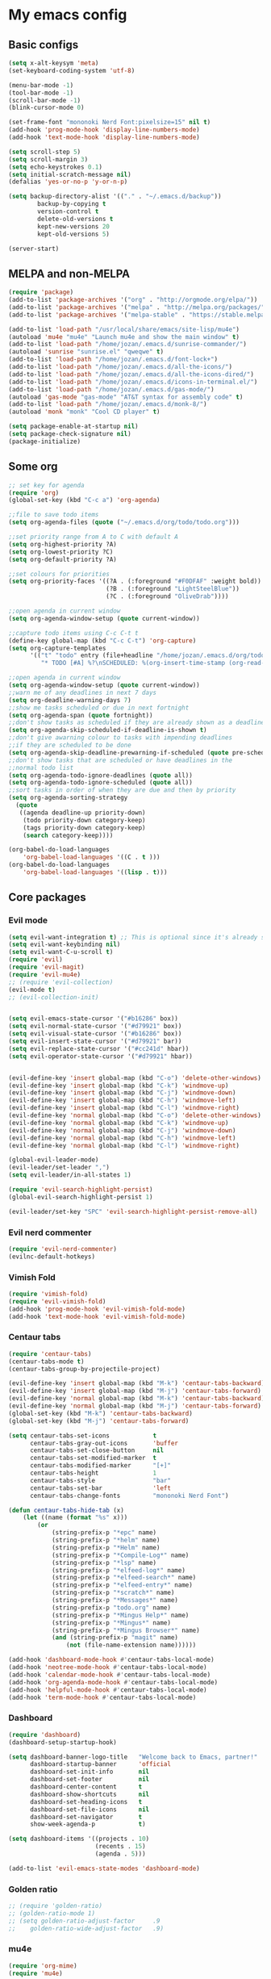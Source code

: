 * My emacs config
** Basic configs
#+BEGIN_SRC emacs-lisp
(setq x-alt-keysym 'meta)
(set-keyboard-coding-system 'utf-8)

(menu-bar-mode -1)
(tool-bar-mode -1)
(scroll-bar-mode -1)
(blink-cursor-mode 0)

(set-frame-font "mononoki Nerd Font:pixelsize=15" nil t)
(add-hook 'prog-mode-hook 'display-line-numbers-mode)
(add-hook 'text-mode-hook 'display-line-numbers-mode)

(setq scroll-step 5)
(setq scroll-margin 3)
(setq echo-keystrokes 0.1)
(setq initial-scratch-message nil)
(defalias 'yes-or-no-p 'y-or-n-p)

(setq backup-directory-alist '(("." . "~/.emacs.d/backup"))
		backup-by-copying t
		version-control t
		delete-old-versions t
		kept-new-versions 20
		kept-old-versions 5)

(server-start)
#+END_SRC

** MELPA and non-MELPA
#+BEGIN_SRC emacs-lisp
(require 'package)
(add-to-list 'package-archives '("org" . "http://orgmode.org/elpa/"))
(add-to-list 'package-archives '("melpa" . "http://melpa.org/packages/"))
(add-to-list 'package-archives '("melpa-stable" . "https://stable.melpa.org/packages/1"))

(add-to-list 'load-path "/usr/local/share/emacs/site-lisp/mu4e")
(autoload 'mu4e "mu4e" "Launch mu4e and show the main window" t)
(add-to-list 'load-path "/home/jozan/.emacs.d/sunrise-commander/")
(autoload 'sunrise "sunrise.el" "qweqwe" t)
(add-to-list 'load-path "/home/jozan/.emacs.d/font-lock+")
(add-to-list 'load-path "/home/jozan/.emacs.d/all-the-icons/")
(add-to-list 'load-path "/home/jozan/.emacs.d/all-the-icons-dired/")
(add-to-list 'load-path "/home/jozan/.emacs.d/icons-in-terminal.el/")
(add-to-list 'load-path "/home/jozan/.emacs.d/gas-mode/")
(autoload 'gas-mode "gas-mode" "AT&T syntax for assembly code" t)
(add-to-list 'load-path "/home/jozan/.emacs.d/monk-8/")
(autoload 'monk "monk" "Cool CD player" t)

(setq package-enable-at-startup nil)
(setq package-check-signature nil)
(package-initialize)
#+END_SRC

** Some org
#+BEGIN_SRC emacs-lisp
;; set key for agenda
(require 'org)
(global-set-key (kbd "C-c a") 'org-agenda)

;;file to save todo items
(setq org-agenda-files (quote ("~/.emacs.d/org/todo/todo.org")))

;;set priority range from A to C with default A
(setq org-highest-priority ?A)
(setq org-lowest-priority ?C)
(setq org-default-priority ?A)

;;set colours for priorities
(setq org-priority-faces '((?A . (:foreground "#F0DFAF" :weight bold))
						   (?B . (:foreground "LightSteelBlue"))
						   (?C . (:foreground "OliveDrab"))))

;;open agenda in current window
(setq org-agenda-window-setup (quote current-window))

;;capture todo items using C-c C-t t
(define-key global-map (kbd "C-c C-t") 'org-capture)
(setq org-capture-templates
	  '(("t" "todo" entry (file+headline "/home/jozan/.emacs.d/org/todo/todo.org" "Tasks")
		 "* TODO [#A] %?\nSCHEDULED: %(org-insert-time-stamp (org-read-date nil t \"+0d\"))\n")))

;;open agenda in current window
(setq org-agenda-window-setup (quote current-window))
;;warn me of any deadlines in next 7 days
(setq org-deadline-warning-days 7)
;;show me tasks scheduled or due in next fortnight
(setq org-agenda-span (quote fortnight))
;;don't show tasks as scheduled if they are already shown as a deadline
(setq org-agenda-skip-scheduled-if-deadline-is-shown t)
;;don't give awarning colour to tasks with impending deadlines
;;if they are scheduled to be done
(setq org-agenda-skip-deadline-prewarning-if-scheduled (quote pre-scheduled))
;;don't show tasks that are scheduled or have deadlines in the
;;normal todo list
(setq org-agenda-todo-ignore-deadlines (quote all))
(setq org-agenda-todo-ignore-scheduled (quote all))
;;sort tasks in order of when they are due and then by priority
(setq org-agenda-sorting-strategy
  (quote
   ((agenda deadline-up priority-down)
	(todo priority-down category-keep)
	(tags priority-down category-keep)
	(search category-keep))))

(org-babel-do-load-languages
	'org-babel-load-languages '((C . t )))
(org-babel-do-load-languages
	'org-babel-load-languages '((lisp . t)))
#+END_SRC

** Core packages
*** Evil mode
#+BEGIN_SRC emacs-lisp
(setq evil-want-integration t) ;; This is optional since it's already set to t by default.
(setq evil-want-keybinding nil)
(setq evil-want-C-u-scroll t)
(require 'evil)
(require 'evil-magit)
(require 'evil-mu4e)
;; (require 'evil-collection)
(evil-mode t)
;; (evil-collection-init)


(setq evil-emacs-state-cursor '("#b16286" box))
(setq evil-normal-state-cursor '("#d79921" box))
(setq evil-visual-state-cursor '("#b16286" box))
(setq evil-insert-state-cursor '("#d79921" bar))
(setq evil-replace-state-cursor '("#cc241d" hbar))
(setq evil-operator-state-cursor '("#d79921" hbar))


(evil-define-key 'insert global-map (kbd "C-o") 'delete-other-windows)
(evil-define-key 'insert global-map (kbd "C-k") 'windmove-up)
(evil-define-key 'insert global-map (kbd "C-j") 'windmove-down)
(evil-define-key 'insert global-map (kbd "C-h") 'windmove-left)
(evil-define-key 'insert global-map (kbd "C-l") 'windmove-right)
(evil-define-key 'normal global-map (kbd "C-o") 'delete-other-windows)
(evil-define-key 'normal global-map (kbd "C-k") 'windmove-up)
(evil-define-key 'normal global-map (kbd "C-j") 'windmove-down)
(evil-define-key 'normal global-map (kbd "C-h") 'windmove-left)
(evil-define-key 'normal global-map (kbd "C-l") 'windmove-right)

(global-evil-leader-mode)
(evil-leader/set-leader ",")
(setq evil-leader/in-all-states 1)

(require 'evil-search-highlight-persist)
(global-evil-search-highlight-persist 1)

(evil-leader/set-key "SPC" 'evil-search-highlight-persist-remove-all)
#+END_SRC

*** Evil nerd commenter
#+BEGIN_SRC emacs-lisp
(require 'evil-nerd-commenter)
(evilnc-default-hotkeys)
#+END_SRC

*** Vimish Fold
	#+BEGIN_SRC emacs-lisp
	(require 'vimish-fold)
	(require 'evil-vimish-fold)
	(add-hook 'prog-mode-hook 'evil-vimish-fold-mode)
	(add-hook 'text-mode-hook 'evil-vimish-fold-mode)
	#+END_SRC

*** Centaur tabs
#+BEGIN_SRC emacs-lisp
(require 'centaur-tabs)
(centaur-tabs-mode t)
(centaur-tabs-group-by-projectile-project)

(evil-define-key 'insert global-map (kbd "M-k") 'centaur-tabs-backward)
(evil-define-key 'insert global-map (kbd "M-j") 'centaur-tabs-forward)
(evil-define-key 'normal global-map (kbd "M-k") 'centaur-tabs-backward)
(evil-define-key 'normal global-map (kbd "M-j") 'centaur-tabs-forward)
(global-set-key (kbd "M-k") 'centaur-tabs-backward)
(global-set-key (kbd "M-j") 'centaur-tabs-forward)

(setq centaur-tabs-set-icons			t
	  centaur-tabs-gray-out-icons		'buffer
	  centaur-tabs-set-close-button		nil
	  centaur-tabs-set-modified-marker	t
	  centaur-tabs-modified-marker		"[+]"
	  centaur-tabs-height				1
	  centaur-tabs-style				"bar"
	  centaur-tabs-set-bar				'left
	  centaur-tabs-change-fonts			"mononoki Nerd Font")

(defun centaur-tabs-hide-tab (x)
	(let ((name (format "%s" x)))
		(or
			(string-prefix-p "*epc" name)
			(string-prefix-p "*helm" name)
			(string-prefix-p "*Helm" name)
			(string-prefix-p "*Compile-Log*" name)
			(string-prefix-p "*lsp" name)
			(string-prefix-p "*elfeed-log*" name)
			(string-prefix-p "*elfeed-search*" name)
			(string-prefix-p "*elfeed-entry*" name)
			(string-prefix-p "*scratch*" name)
			(string-prefix-p "*Messages*" name)
			(string-prefix-p "todo.org" name)
			(string-prefix-p "*Mingus Help*" name)
			(string-prefix-p "*Mingus*" name)
			(string-prefix-p "*Mingus Browser*" name)
			(and (string-prefix-p "magit" name)
				(not (file-name-extension name))))))

(add-hook 'dashboard-mode-hook #'centaur-tabs-local-mode)
(add-hook 'neotree-mode-hook #'centaur-tabs-local-mode)
(add-hook 'calendar-mode-hook #'centaur-tabs-local-mode)
(add-hook 'org-agenda-mode-hook #'centaur-tabs-local-mode)
(add-hook 'helpful-mode-hook #'centaur-tabs-local-mode)
(add-hook 'term-mode-hook #'centaur-tabs-local-mode)
#+END_SRC

*** Dashboard
#+BEGIN_SRC emacs-lisp
(require 'dashboard)
(dashboard-setup-startup-hook)

(setq dashboard-banner-logo-title	"Welcome back to Emacs, partner!"
	  dashboard-startup-banner		'official
	  dashboard-set-init-info		nil
	  dashboard-set-footer			nil
	  dashboard-center-content		t
	  dashboard-show-shortcuts		nil
	  dashboard-set-heading-icons	t
	  dashboard-set-file-icons		nil
	  dashboard-set-navigator		t
	  show-week-agenda-p			t)
	  
(setq dashboard-items '((projects . 10)
						(recents . 15)
						(agenda . 5)))

(add-to-list 'evil-emacs-state-modes 'dashboard-mode)
#+END_SRC

*** Golden ratio
#+BEGIN_SRC emacs-lisp
;; (require 'golden-ratio)
;; (golden-ratio-mode 1)
;; (setq golden-ratio-adjust-factor		.9
;; 	  golden-ratio-wide-adjust-factor	.9)
#+END_SRC

*** mu4e
#+BEGIN_SRC emacs-lisp
(require 'org-mime)
(require 'mu4e)

(setq mu4e-maildir (expand-file-name "/home/jozan/Maildir"))

(setq mu4e-get-mail-command "/usr/local/bin/mbsync -c /home/jozan/.emacs.d/mu4e/.mbsyncrc -a")
(setq mu4e-update-interval 300)
(setq mu4e-index-update-in-background t)
(setq mu4e-headers-auto-update t)
(setq mu4e-index-update-error-warning t)
(setq mu4e-compose-signature-auto-include nil)
(setq mu4e-compose-format-flowed t)
(setq mu4e-view-prefer-html t)
(add-to-list 'mu4e-view-actions
			 '("ViewInBrowser" . mu4e-action-view-in-browser) t)

;; enable inline images
(setq mu4e-view-show-images t)

;; use imagemagick, if available
(when (fboundp 'imagemagick-register-types)
  (imagemagick-register-types))

;; every new email composition gets its own frame!
(setq mu4e-compose-in-new-frame t)

;; don't save message to Sent Messages, IMAP takes care of this
(setq mu4e-sent-messages-behavior 'delete)

(add-hook 'mu4e-view-mode-hook #'visual-line-mode)

;; <tab> to navigate to links, <RET> to open them in browser
(add-hook 'mu4e-view-mode-hook
		  (lambda()
			;; try to emulate some of the eww key-bindings
			(local-set-key (kbd "<RET>") 'mu4e~view-browse-url-from-binding)
			(local-set-key (kbd "<tab>") 'shr-next-link)
			(local-set-key (kbd "<backtab>") 'shr-previous-link)))

;; from https://www.reddit.com/r/emacs/comments/bfsck6/mu4e_for_dummies/elgoumx
(add-hook 'mu4e-headers-mode-hook
		  (defun my/mu4e-change-headers ()
			(interactive)
			(setq mu4e-headers-fields
				  `((:human-date . 25) ;; alternatively, use :date
					(:flags . 6)
					(:from . 22)
					(:thread-subject . ,(- (window-body-width) 70)) ;; alternatively, use :subject
					(:size . 7)))))

;; spell check
(add-hook 'mu4e-compose-mode-hook
		  (defun my-do-compose-stuff ()
			"My settings for message composition."
			(visual-line-mode)
			(org-mu4e-compose-org-mode)
			(use-hard-newlines -1)
			(flyspell-mode)))

(require 'smtpmail)

;;rename files when moving
;;NEEDED FOR MBSYNC
(setq mu4e-change-filenames-when-moving t)

;;set up queue for offline email
;;use mu mkdir  ~/Maildir/acc/queue to set up first
(setq smtpmail-queue-mail nil)  ;; start in normal mode

;;from the info manual
(setq mu4e-attachment-dir  "/home/jozan/Downloads")

(setq message-kill-buffer-on-exit t)
(setq mu4e-compose-dont-reply-to-self t)
(setq mu4e-completing-read-function 'completing-read)

;; (require 'org-mu4e)

;; convert org mode to HTML automatically
;; (setq org-mu4e-convert-to-html t)

;;from vxlabs config
;; show full addresses in view message (instead of just names)
;; toggle per name with M-RET
(setq mu4e-view-show-addresses 't)

;; don't ask when quitting
(setq mu4e-confirm-quit nil)

;; mu4e-context
(setq mu4e-context-policy 'pick-first)
(setq mu4e-compose-context-policy 'always-ask)
(setq mu4e-contexts
	  (list
	   (make-mu4e-context
		:name "work" ;;for acc1-gmail
		:enter-func (lambda () (mu4e-message "Entering context work"))
		:leave-func (lambda () (mu4e-message "Leaving context work"))
		:match-func (lambda (msg)
					  (when msg
						(mu4e-message-contact-field-matches
						 msg '(:from :to :cc :bcc) "bousset.rudy@gmail.com")))
		:vars '((user-mail-address . "bousset.rudy@gmail.com")
				(user-full-name . "Rudy Bousset")
				(mu4e-sent-folder . "/acc1-gmail/[acc1].Sent Mail")
				(mu4e-drafts-folder . "/acc1-gmail/[acc1].drafts")
				(mu4e-trash-folder . "/acc1-gmail/[acc1].Trash")
				(mu4e-compose-signature . (concat "Formal Signature\n" " "))
				(mu4e-compose-format-flowed . t)
				(smtpmail-queue-dir . "~/Maildir/acc1-gmail/queue/cur")
				;; (message-send-mail-function . smtpmail-send-it)
				(smtpmail-smtp-user . "bousset.rudy")
				;; (smtpmail-starttls-credentials . (("smtp.gmail.com" 587 nil nil)))
				;; (smtpmail-auth-credentials . (expand-file-name "~/.authinfo.gpg"))
				(smtpmail-default-smtp-server . "smtp.gmail.com")
				(smtpmail-smtp-server . "smtp.gmail.com")
				(smtpmail-smtp-service . 587)
				(smtpmail-debug-info . t)
				(smtpmail-debug-verbose . t)
				(mu4e-maildir-shortcuts . ( ("/acc1-gmail/INBOX"            . ?i)
											("/acc1-gmail/[acc1].Sent Mail" . ?s)
											("/acc1-gmail/[acc1].Trash"     . ?t)
											("/acc1-gmail/[acc1].All Mail"  . ?a)
											("/acc1-gmail/[acc1].Starred"   . ?r)
											("/acc1-gmail/[acc1].drafts"    . ?d)
											))))))

(require 'mu4e-alert)
(mu4e-alert-set-default-style 'libnotify)
(add-hook 'after-init-hook #'mu4e-alert-enable-notifications)
(add-hook 'after-init-hook #'mu4e-alert-enable-mode-line-display)
#+END_SRC

*** w3m
#+BEGIN_SRC emacs-lisp
(require 'w3m-load)
(setq w3m-home-page "https://start.duckduckgo.com/")
(setq w3m-default-display-inline-images t)
;; (define-key w3m-mode-map "w" 'right-word)
;; (define-key w3m-mode-map "b" 'left-word)
;; (define-key w3m-mode-map "<" 'scroll-left)
;; (define-key w3m-mode-map ">" 'scroll-right)
;; (define-key w3m-mode-map (kbd "C-d") 'evil-scroll-page-down)
;; (define-key w3m-mode-map (kbd "C-u") 'evil-scroll-page-up)
;; (define-key w3m-mode-map "H" 'w3m-view-previous-page)
;; (define-key w3m-mode-map "L" 'w3m-view-next-page)
;; (define-key w3m-mode-map "o" 'w3m-goto-url)
;; (define-key w3m-mode-map "O" 'w3m-goto-url-new-session)
;; (define-key w3m-mode-map "v" 'w3m-view-image)
;; (define-key w3m-mode-map "$" 'w3m-end-of-line)
;; (define-key w3m-mode-map "^" 'w3m-beginning-of-line)
;; (define-key w3m-mode-map (kbd "M-j") 'w3m-next-buffer)
;; (define-key w3m-mode-map (kbd "M-k") 'w3m-previous-buffer)
;; (define-key w3m-mode-map "t" 'w3m-copy-buffer)
#+END_SRC

*** NeoTree
#+BEGIN_SRC emacs-lisp
(require 'neotree)
(setq neo-vc-integration '(face))
(evil-define-key 'normal neotree-mode-map (kbd "TAB") 'neotree-enter)
(evil-define-key 'normal neotree-mode-map (kbd "SPC") 'neotree-quick-look)
(evil-define-key 'normal neotree-mode-map (kbd "q") 'neotree-hide)
(evil-define-key 'normal neotree-mode-map (kbd "RET") 'neotree-enter)
(evil-define-key 'normal neotree-mode-map (kbd "g") 'neotree-refresh)
(evil-define-key 'normal neotree-mode-map (kbd "n") 'neotree-next-line)
(evil-define-key 'normal neotree-mode-map (kbd "p") 'neotree-previous-line)
(evil-define-key 'normal neotree-mode-map (kbd "A") 'neotree-stretch-toggle)
(evil-define-key 'normal neotree-mode-map (kbd "H") 'neotree-hidden-file-toggle)
(evil-define-key 'normal neotree-mode-map (kbd "|") 'neotree-enter-vertical-split)
(evil-define-key 'normal neotree-mode-map (kbd "S") 'neotree-enter-vertical-split)
(evil-define-key 'normal neotree-mode-map (kbd "/") 'neotree-enter-horizontal-split)
(evil-define-key 'normal neotree-mode-map (kbd "s") 'neotree-enter-horizontal-split)
#+END_SRC

*** Helm, projectile
#+BEGIN_SRC emacs-lisp
(require 'helm-config)
(require 'helm-misc)
(require 'helm-projectile)
(require 'helm-locate)

(global-set-key (kbd "M-x") 'helm-M-x)
(global-set-key (kbd "C-x C-f") #'helm-find-files)
(global-set-key (kbd "M-p") #'helm-projectile-switch-project)
(global-set-key (kbd "C-x C-b") #'helm-buffers-list)
(define-key helm-map (kbd "<tab>") 'helm-execute-persistent-action)
(define-key helm-map (kbd "C-i") 'helm-execute-persistent-action)
(define-key helm-map (kbd "C-z") 'helm-select-action)

(setq helm-quick-update					t
	  helm-bookmark-show-location		t
	  helm-buffers-fuzzy-matching		t
	  helm-make-executable				"/usr/local/bin/gmake"
	  helm-make-nproc					5
	  helm-split-window-in-side-p		t)

(defun helm-my-buffers ()
  (interactive)
  (let ((helm-ff-transformer-show-only-basename nil))
	(helm-other-buffer '(helm-c-source-buffers-list
			 helm-c-source-elscreen
			 helm-c-source-projectile-files-list
			 helm-c-source-ctags
			 helm-c-source-recentf
			 helm-c-source-locate)
			   "*helm-my-buffers*")))

(helm-mode 1)
(projectile-mode +1)
#+END_SRC

*** DOOM Modeline
#+BEGIN_SRC emacs-lisp
(setq display-time-string-forms
	   '((propertize (concat " " 24-hours ":" minutes " "))))

(require 'doom-modeline)
(doom-modeline-mode 1)
(setq doom-modeline-height 30)
(setq doom-modeline-project-detection 'projectile)
(setq doom-modeline-buffer-file-name-style 'truncate-upto-project)
(setq doom-modeline-icon (display-graphic-p))
(setq doom-modeline-major-mode-icon t)
(setq doom-modeline-major-mode-color-icon t)
(setq doom-modeline-buffer-state-icon t)
(setq doom-modeline-buffer-modification-icon t)
(setq doom-modeline-unicode-fallback t)
(setq doom-modeline-enable-word-count nil)
(setq doom-modeline-buffer-encoding nil)
(setq doom-modeline-indent-info nil)
(setq doom-modeline-checker-simple-format t)
(setq doom-modeline-number-limit 99)
(setq doom-modeline-vcs-max-length 12)
(setq doom-modeline-persp-name t)
(setq doom-modeline-lsp t)
(setq doom-modeline-github nil)
(setq doom-modeline-github-interval (* 30 60))
(setq doom-modeline-modal-icon t)
(setq doom-modeline-mu4e t)
(setq doom-modeline-gnus nil)
(setq doom-modeline-irc t)
(setq doom-modeline-irc-stylize 'identity)
(setq doom-modeline-env-version t)
(setq doom-modeline-env-python-executable "python-shell-interpreter")
(setq doom-modeline-env-ruby-executable "ruby")
(setq doom-modeline-env-perl-executable "perl")
(setq doom-modeline-env-go-executable "go")
(setq doom-modeline-env-elixir-executable "iex")
(setq doom-modeline-env-rust-executable "rustc")
(setq doom-modeline-env-load-string "...")
(setq doom-modeline-before-update-env-hook nil)
(setq doom-modeline-after-update-env-hook nil)
(display-battery-mode)
(column-number-mode)
(display-time)
(doom-themes-neotree-config)
#+END_SRC

*** Colors and rainbows
#+BEGIN_SRC emacs-lisp
(require 'color-identifiers-mode)
(global-color-identifiers-mode)

(require 'rainbow-delimiters)
(add-hook 'prog-mode-hook 'rainbow-delimiters-mode)
#+END_SRC

*** C default style
#+BEGIN_SRC emacs-lisp
(setq c-default-style "bsd")
#+END_SRC

*** Autopair
#+BEGIN_SRC emacs-lisp
(require 'autopair)
(autopair-global-mode)
#+END_SRC

*** Paredit
#+BEGIN_SRC emacs-lisp
(require 'paredit)
(defadvice paredit-mode (around disable-autopairs-around (arg))
  ad-do-it
  (if (null ad-return-value)
	(autopair-mode 1)
  (autopair-mode -1)
))
(ad-activate 'paredit-mode)
#+END_SRC

*** Magit
#+BEGIN_SRC emacs-lisp
(require 'magit)

(defun my/magit-kill-buffers ()
	"Restore window configuration and kill all Magit buffers.
Attribution: URL `https://manuel-uberti.github.io/emacs/2018/02/17/magit-bury-buffer/'"
	(interactive)
	(let ((buffers (magit-mode-get-buffers)))
		(magit-restore-window-configuration)
	    (mapc #'kill-buffer buffers)))

(bind-key "q" #'my/magit-kill-buffers magit-status-mode-map)
(evil-define-key 'insert magit-status-mode-map (kbd "q") #'my/magit-kill-buffers)
(evil-define-key 'normal magit-status-mode-map (kbd "q") #'my/magit-kill-buffers)
#+END_SRC

*** Ranger
#+BEGIN_SRC emacs-lisp
(require 'ranger)
(ranger-override-dired-mode t)
(add-hook 'dired-mode-hook 'auto-revert-mode)
#+END_SRC

*** Lock windows
#+BEGIN_SRC emacs-lisp
(defun my/toggle-window-dedicated ()
  "Control whether or not Emacs is allowed to display another
buffer in current window."
  (interactive)
  (message
   (if (let (window (get-buffer-window (current-buffer)))
		 (set-window-dedicated-p window (not (window-dedicated-p window))))
	   "%s: locked"
	 "%s is up for grabs")
   (current-buffer)))

(global-set-key (kbd "C-c t") 'my/toggle-window-dedicated)
#+END_SRC

*** cargo
#+BEGIN_SRC emacs-lisp
(require 'cargo)
(add-hook 'rust-mode-hook 'cargo-minor-mode)
#+END_SRC

*** yasnippet
#+BEGIN_SRC emacs-lisp
(require 'yasnippet)
(require 'yasnippet-snippets)
(require 'yasnippet-classic-snippets)
(require 'helm-c-yasnippet)
(yas-reload-all)
(add-hook 'prog-mode-hook #'yas-minor-mode)
#+END_SRC

*** Tabs and stuff
#+BEGIN_SRC emacs-lisp
(defun minibuffer-keyboard-quit ()
  "Abort recursive edit.
In Delete Selection mode, if the mark is active, just deactivate it;
then it takes a second \\[keyboard-quit] to abort the minibuffer."
  (interactive)
  (if (and delete-selection-mode transient-mark-mode mark-active)
	  (setq deactivate-mark  t)
	(when (get-buffer "*Completions*") (delete-windows-on "*Completions*"))
	(abort-recursive-edit)))
(define-key evil-normal-state-map [escape] 'keyboard-quit)
(define-key evil-visual-state-map [escape] 'keyboard-quit)
(define-key minibuffer-local-map [escape] 'minibuffer-keyboard-quit)
(define-key minibuffer-local-ns-map [escape] 'minibuffer-keyboard-quit)
(define-key minibuffer-local-completion-map [escape] 'minibuffer-keyboard-quit)
(define-key minibuffer-local-must-match-map [escape] 'minibuffer-keyboard-quit)
(define-key minibuffer-local-isearch-map [escape] 'minibuffer-keyboard-quit)
(global-set-key [escape] 'evil-exit-emacs-state)

(defun my/insert-tab-char ()
  (interactive)
  (insert "\t"))

(define-key evil-insert-state-map [tab] 'my/insert-tab-char)
(setq my/tab-stop 4)
(setq-default indent-tabs-mode t)
(setq tab-always-indent 'complete)
(setq-default tab-width my/tab-stop)
(setq tab-width my/tab-stop)
(setq-default c-basic-offset my/tab-stop)
(setq-default cperl-indent-level my/tab-stop)
#+END_SRC

*** all the icons
#+BEGIN_SRC emacs-lisp
(require 'font-lock)
(require 'font-lock+)
(require 'all-the-icons)
(load "all-the-icons-dired.el")
(add-hook 'dired-mode-hook 'all-the-icons-dired-mode)
#+END_SRC

*** minugs
#+BEGIN_SRC emacs-lisp
(require 'mingus)
(add-to-list 'evil-emacs-state-modes 'mingus-help-mode)
(add-to-list 'evil-emacs-state-modes 'mingus-playlist-mode)
(add-to-list 'evil-emacs-state-modes 'mingus-browse-mode)
#+END_SRC

*** elfeed
#+BEGIN_SRC emacs-lisp
(require 'url)
(require 'elfeed)
(require 'elfeed-org)
(elfeed-org)
(setq rmh-elfeed-org-files (list "~/.emacs.d/org/elfeed/elfeed.org"))

(defun my/elfeed-show-all ()
	(interactive)
	(bookmark-maybe-load-default-file)
	(bookmark-jump "elfeed-all"))

(defun my/elfeed-show-news ()
	(interactive)
	(bookmark-maybe-load-default-file)
	(bookmark-jump "elfeed-news"))

(defun my/elfeed-show-youtube ()
	(interactive)
	(bookmark-maybe-load-default-file)
	(bookmark-jump "elfeed-youtube"))

(defun my/elfeed-load-db-and-open ()
	(interactive)
	(elfeed-db-load)
	(elfeed)
	(elfeed-search-update--force))

(defun my/elfeed-save-db-and-bury ()
	(interactive)
	(elfeed-db-save)
	(kill-buffer "*elfeed-log*")
	(kill-buffer "*elfeed-search*")
	(kill-buffer "elfeed.org"))

(defun my/elfeed-v-mpv (url)
	"Watch a video from URL in MPV"
	(setq quality (completing-read "Max height resolution (0 for unlimited): " '("0" "360" "480" "720" "1080")))
	(setq fmt (if (= 0 (string-to-number quality)) "" (format "--ytdl-format=bestvideo[height<=?%s]+bestaudio/best" quality)))
	(async-shell-command (format "mpv \"%s\" \"%s\"" fmt url)))


(defun my/elfeed-view-mpv (&optional use-generic-p)
	"Youtube-feed link"
	(interactive "P")
	(let ((entries (elfeed-search-selected)))
		(cl-loop for entry in entries
			do (elfeed-untag entry 'unread)
			when (elfeed-entry-link entry)
			do (my/elfeed-v-mpv it))
			(mapc #'elfeed-search-update-entry entries)
			(unless (use-region-p) (forward-line))))
			
(defun my/elfeed-d-download (url)
	"Download media links"
	(async-shell-command (format "cd ~/Downloads && curl -O \"%s\"" url)))

(defun my/elfeed-download-link (&optional use-generic-p)
	"Download media links"
	(interactive "P")
	(let ((entries (elfeed-search-selected)))
		(cl-loop for entry in entries
			do (elfeed-untag entry 'unread)
			when (elfeed-entry-link entry)
			do (my/elfeed-d-download it))
			(mapc #'elfeed-search-update-entry entries)
			(unless (use-region-p) (forward-line))))

(define-key elfeed-search-mode-map (kbd "q") 'my/elfeed-save-db-and-bury)
(define-key elfeed-search-mode-map (kbd "A") 'my/elfeed-show-all)
(define-key elfeed-search-mode-map (kbd "N") 'my/elfeed-show-news)
(define-key elfeed-search-mode-map (kbd "Y") 'my/elfeed-show-youtube)
(define-key elfeed-search-mode-map (kbd "v") 'my/elfeed-view-mpv)
(define-key elfeed-search-mode-map (kbd "d") 'my/elfeed-download-link)
(define-key elfeed-search-mode-map (kbd "h") 'backward-char)
(define-key elfeed-search-mode-map (kbd "j") 'forward-line)
(define-key elfeed-search-mode-map (kbd "k") 'previous-line)
(define-key elfeed-search-mode-map (kbd "l") 'forward-char)

(add-to-list 'evil-emacs-state-modes 'elfeed-search-mode)
(add-to-list 'evil-emacs-state-modes 'elfeed-show-mode)
#+END_SRC

*** which-key
#+BEGIN_SRC emacs-lisp
(require 'which-key)
(which-key-mode)
#+END_SRC

*** shell-pop
#+BEGIN_SRC emacs-lisp
(require 'shell-pop)
(setq my/shell-pop-shell-type
	(quote
	("ansi-term" "*ansi-term*"
	(lambda nil
	(ansi-term shell-pop-term-shell)))))

(setq shell-pop-term-shell "/usr/local/bin/zsh")
(add-to-list 'evil-emacs-state-modes 'term-mode)
#+END_SRC

*** org-bullets
#+BEGIN_SRC emacs-lisp
(require 'org-bullets)
(add-hook 'org-mode-hook (lambda () (org-bullets-mode 1)))
#+END_SRC

*** toc-org
#+BEGIN_SRC emacs-lisp
(require 'toc-org)
(add-hook 'org-mode-hook 'toc-org-mode)
;; enable in markdown, too
(add-hook 'markdown-mode-hook 'toc-org-mode)
(define-key markdown-mode-map (kbd "\C-c\C-o") 'toc-org-markdown-follow-thing-at-point)
#+END_SRC

*** irony
	#+BEGIN_SRC emacs-lisp
	(require 'irony)
	(add-hook 'c++-mode-hook 'irony-mode)
	(add-hook 'c-mode-hook 'irony-mode)
	(add-hook 'objc-mode-hook 'irony-mode)
	(add-hook 'irony-mode-hook 'irony-cdb-autosetup-compile-options)
	#+END_SRC

*** company
	#+BEGIN_SRC emacs-lisp
	(require 'company)
	(require 'company-irony)
	;; (add-to-list 'company-backends 'company-irony)
	;; (add-to-list 'company-backends 'company-yasnippet)
	(add-hook 'after-init-hook 'global-company-mode)
	(global-company-mode)
	;; company delay until suggestions are shown
	(setq company-idle-delay 0)
	
	;; weight by frequency
	(setq company-transformers '(company-sort-by-occurrence))
	
	;; Add yasnippet support for all company backends
	;; https://github.com/syl20bnr/spacemacs/pull/179
	(defvar company-mode/enable-yas t "Enable yasnippet for all backends.")
	
	(defun company-mode/backend-with-yas (backend)
	  (if (or (not company-mode/enable-yas) (and (listp backend)    (member 'company-yasnippet backend)))
	  backend
	(append (if (consp backend) backend (list backend))
	        '(:with company-yasnippet))))
	
	(setq company-backends (mapcar #'company-mode/backend-with-yas company-backends))
	#+END_SRC

** Compilation
*** Close window after errorless compilation
#+BEGIN_SRC emacs-lisp
(setq compilation-finish-function
(lambda (buf str)
	(if (null (string-match ".*exited abnormally.*" str))
		;;no errors, make the compilation window go away in a few seconds
		(progn
		  (run-at-time
		   "0.5 sec" nil 'delete-windows-on
		   (get-buffer-create "*compilation*"))
		  (message "")))))
#+END_SRC

*** Compilation functions
#+BEGIN_SRC emacs-lisp
;; (defvar my/cargo-f5-minor-mode-map
;; 	(let ((map (make-sparse-keymap)))
;; 		(define-key map [f5] 'cargo-process-run)
;; 		map)
;; 		"my/cargo-f5-minor-mode keymap")

;; (define-minor-mode my/cargo-f5-minor-mode
;; 	"A minor mode to execute cargo run with F5 in rust-mode only"
;; 	:init-value t
;; 	:lighter " my/cargo")
	
;; (my/cargo-f5-minor-mode 0)

;; (defun my/roff-comp ()
;; 	;; (interactive)
;; 	(defvar name)
;; 	(defvar ext)
;; 	(defvar exec)
;; 	(setq name (file-name-sans-extension buffer-file-name))
;; 	(setq ext (file-name-extension buffer-file-name))
;; 	(if (string-match "ms" ext)
;; 	(setq exec (format "%s%s%s%s%s%s%s" "nroff -ms " name "." ext " -Tpdf -Kutf8 -Wall > " name ".pdf")))
;; 	(if (string-match "ms" ext)
;; 	(shell-command exec)))

;; (add-hook 'after-save-hook 'my/roff-comp)

(defun my/exec-f5 ()
  (interactive)
  (defvar make)
  (setq make "gmake -j5 asan")
  (save-buffer)
  (compile make)
  (compilation-finish-function)) 

(defun my/exec-f6 ()
  (interactive)
  (defvar exec)
  (setq exec "./a.out; ret=$?; echo \"\e[1;35m~>\"; if [ $ret -ne 0 ]; then echo -n \"\e[1;31m$ret\"; if [ $ret -eq 127 ]; then echo \" - Missing a.out, comipler error! \"; exit; elif [ $ret -eq 134 ]; then echo \" - Abort! \"; elif [ $ret -eq 138 ]; then echo \" - Bus error! \"; elif [ $ret -eq 139 ]; then echo \" - Segmentation fault! \"; fi; fi; echo \"\e[1;35m\n\n.emacs v1.5 Tilde Edition by Joe\"")
  (async-shell-command exec))
#+END_SRC

** Custom functions
*** startsoon-mode
	#+BEGIN_SRC emacs-lisp
	(defun my/startsoon ()
		(interactive)
		(split-window-right)
		(windmove-right)
		(split-window-below)
		(enlarge-window 10)
		(windmove-down)
		(switch-to-buffer "*Mingus*")
		(mingus-refresh)
		(windmove-up)
		(term "/usr/home/jozan/.local/bin/startsoon")
		(windmove-left)
		(zone))
	#+END_SRC

*** brb-mode
	#+BEGIN_SRC emacs-lisp
	(defun my/brb ()
		(interactive)
		(split-window-right)
		(windmove-right)
		(split-window-below)
		(enlarge-window 10)
		(windmove-down)
		(switch-to-buffer "*Mingus*")
		(mingus-refresh)
		(windmove-up)
		(term "/usr/home/jozan/.local/bin/brb")
		(windmove-left)
		(zone))
	#+END_SRC

** Other key bindings
#+BEGIN_SRC emacs-lisp
(global-set-key [f1] 'shell-pop)
(global-set-key [f2] 'neotree-toggle)
(global-set-key [f4] 'helm-make-projectile)
(global-set-key [f5] 'my/exec-f5)
(global-set-key [f6] 'my/exec-f6)
(global-set-key (kbd "C-x d") 'ranger)
(global-set-key (kbd "M-1") 'shell-command)
(global-set-key (kbd "M-7") 'async-shell-command)
;; (add-hook 'rust-mode-hook 'my/cargo-f5-minor-mode)

(shell-pop--set-shell-type 'my/shell-pop-shell-type my/shell-pop-shell-type)
#+END_SRC

